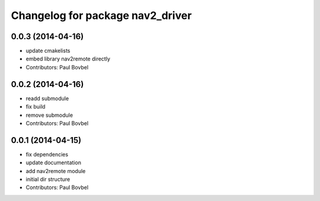 ^^^^^^^^^^^^^^^^^^^^^^^^^^^^^^^^^
Changelog for package nav2_driver
^^^^^^^^^^^^^^^^^^^^^^^^^^^^^^^^^

0.0.3 (2014-04-16)
------------------
* update cmakelists
* embed library nav2remote directly
* Contributors: Paul Bovbel

0.0.2 (2014-04-16)
------------------
* readd submodule
* fix build
* remove submodule
* Contributors: Paul Bovbel

0.0.1 (2014-04-15)
------------------
* fix dependencies
* update documentation
* add nav2remote module
* initial dir structure
* Contributors: Paul Bovbel
